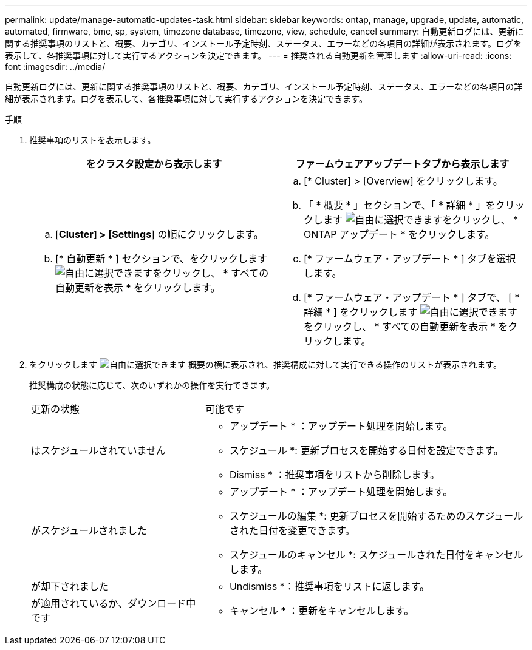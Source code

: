 ---
permalink: update/manage-automatic-updates-task.html 
sidebar: sidebar 
keywords: ontap, manage, upgrade, update, automatic, automated, firmware, bmc, sp, system, timezone database, timezone, view, schedule, cancel 
summary: 自動更新ログには、更新に関する推奨事項のリストと、概要、カテゴリ、インストール予定時刻、ステータス、エラーなどの各項目の詳細が表示されます。ログを表示して、各推奨事項に対して実行するアクションを決定できます。 
---
= 推奨される自動更新を管理します
:allow-uri-read: 
:icons: font
:imagesdir: ../media/


[role="lead"]
自動更新ログには、更新に関する推奨事項のリストと、概要、カテゴリ、インストール予定時刻、ステータス、エラーなどの各項目の詳細が表示されます。ログを表示して、各推奨事項に対して実行するアクションを決定できます。

.手順
. 推奨事項のリストを表示します。
+
[cols="2"]
|===
| をクラスタ設定から表示します | ファームウェアアップデートタブから表示します 


 a| 
.. [*Cluster] > [Settings*] の順にクリックします。
.. [* 自動更新 * ] セクションで、をクリックします image:../media/icon_kabob.gif["自由に選択できます"]をクリックし、 * すべての自動更新を表示 * をクリックします。

 a| 
.. [* Cluster] > [Overview] をクリックします。
.. 「 * 概要 * 」セクションで、「 * 詳細 * 」をクリックします image:../media/icon_kabob.gif["自由に選択できます"]をクリックし、 * ONTAP アップデート * をクリックします。
.. [* ファームウェア・アップデート * ] タブを選択します。
.. [* ファームウェア・アップデート * ] タブで、 [ * 詳細 * ] をクリックします image:../media/icon_kabob.gif["自由に選択できます"]をクリックし、 * すべての自動更新を表示 * をクリックします。


|===
. をクリックします image:../media/icon_kabob.gif["自由に選択できます"] 概要の横に表示され、推奨構成に対して実行できる操作のリストが表示されます。
+
推奨構成の状態に応じて、次のいずれかの操作を実行できます。

+
[cols="35,65"]
|===


| 更新の状態 | 可能です 


 a| 
はスケジュールされていません
 a| 
* アップデート * ：アップデート処理を開始します。

* スケジュール *: 更新プロセスを開始する日付を設定できます。

* Dismiss * ：推奨事項をリストから削除します。



 a| 
がスケジュールされました
 a| 
* アップデート * ：アップデート処理を開始します。

* スケジュールの編集 *: 更新プロセスを開始するためのスケジュールされた日付を変更できます。

* スケジュールのキャンセル *: スケジュールされた日付をキャンセルします。



 a| 
が却下されました
 a| 
* Undismiss *：推奨事項をリストに返します。



 a| 
が適用されているか、ダウンロード中です
 a| 
* キャンセル * ：更新をキャンセルします。

|===

